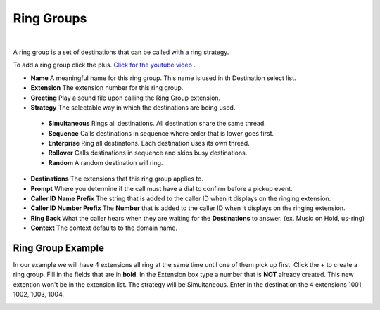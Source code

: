 ************
Ring Groups
************

|

A ring group is a set of destinations that can be called with a ring strategy.

To add a ring group click the plus. `Click for the youtube video <https://youtu.be/sULuuLOSvLQ>`_ .

.. image:: ../_static/images/fusionpbx_ring_group.jpg
        :scale: 85%


*  **Name** A meaningful name for this ring group. This name is used in th Destination select list.
*  **Extension** The extension number for this ring group.
*  **Greeting** Play a sound file upon calling the Ring Group extension.
*  **Strategy** The selectable way in which the destinations are being used.
  *  **Simultaneous** Rings all destinations. All destination share the same thread.
  *  **Sequence**  Calls destinations in sequence where order that is lower goes first.
  *  **Enterprise** Ring all destinatons. Each destination uses its own thread.
  *  **Rollover** Calls destinations in sequence and skips busy destinations.
  *  **Random** A random destination will ring.
*  **Destinations** The extensions that this ring group applies to.
*  **Prompt** Where you determine if the call must have a dial to confirm before a pickup event.
*  **Caller ID Name Prefix** The string that is added to the caller ID when it displays on the ringing extension.
*  **Caller ID Number Prefix** The **Number** that is added to the caller ID when it displays on the ringing extension.
*  **Ring Back** What the caller hears when they are waiting for the **Destinations** to answer. (ex. Music on Hold, us-ring)
*  **Context** The context defaults to the domain name.

.. image:: ../_static/images/fusionpbx_ring_group1.jpg
        :scale: 85%


Ring Group Example
~~~~~~~~~~~~~~~~~~~~

In our example we will have 4 extensions all ring at the same time until one of them pick up first.  Click the + to create a ring group.  Fill in the fields that are in **bold**.  In the Extension box type a number that is **NOT** already created.  This new extention won't be in the extension list.  The strategy will be Simultaneous. Enter in the destination the 4 extensions 1001, 1002, 1003, 1004.


.. image:: ../_static/images/fusionpbx_ring_group2.jpg
        :scale: 85%

